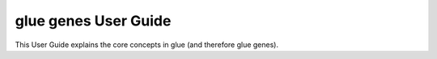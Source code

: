 .. _User Guide:

glue genes User Guide
######################

This User Guide explains the core concepts in glue (and therefore glue genes).
